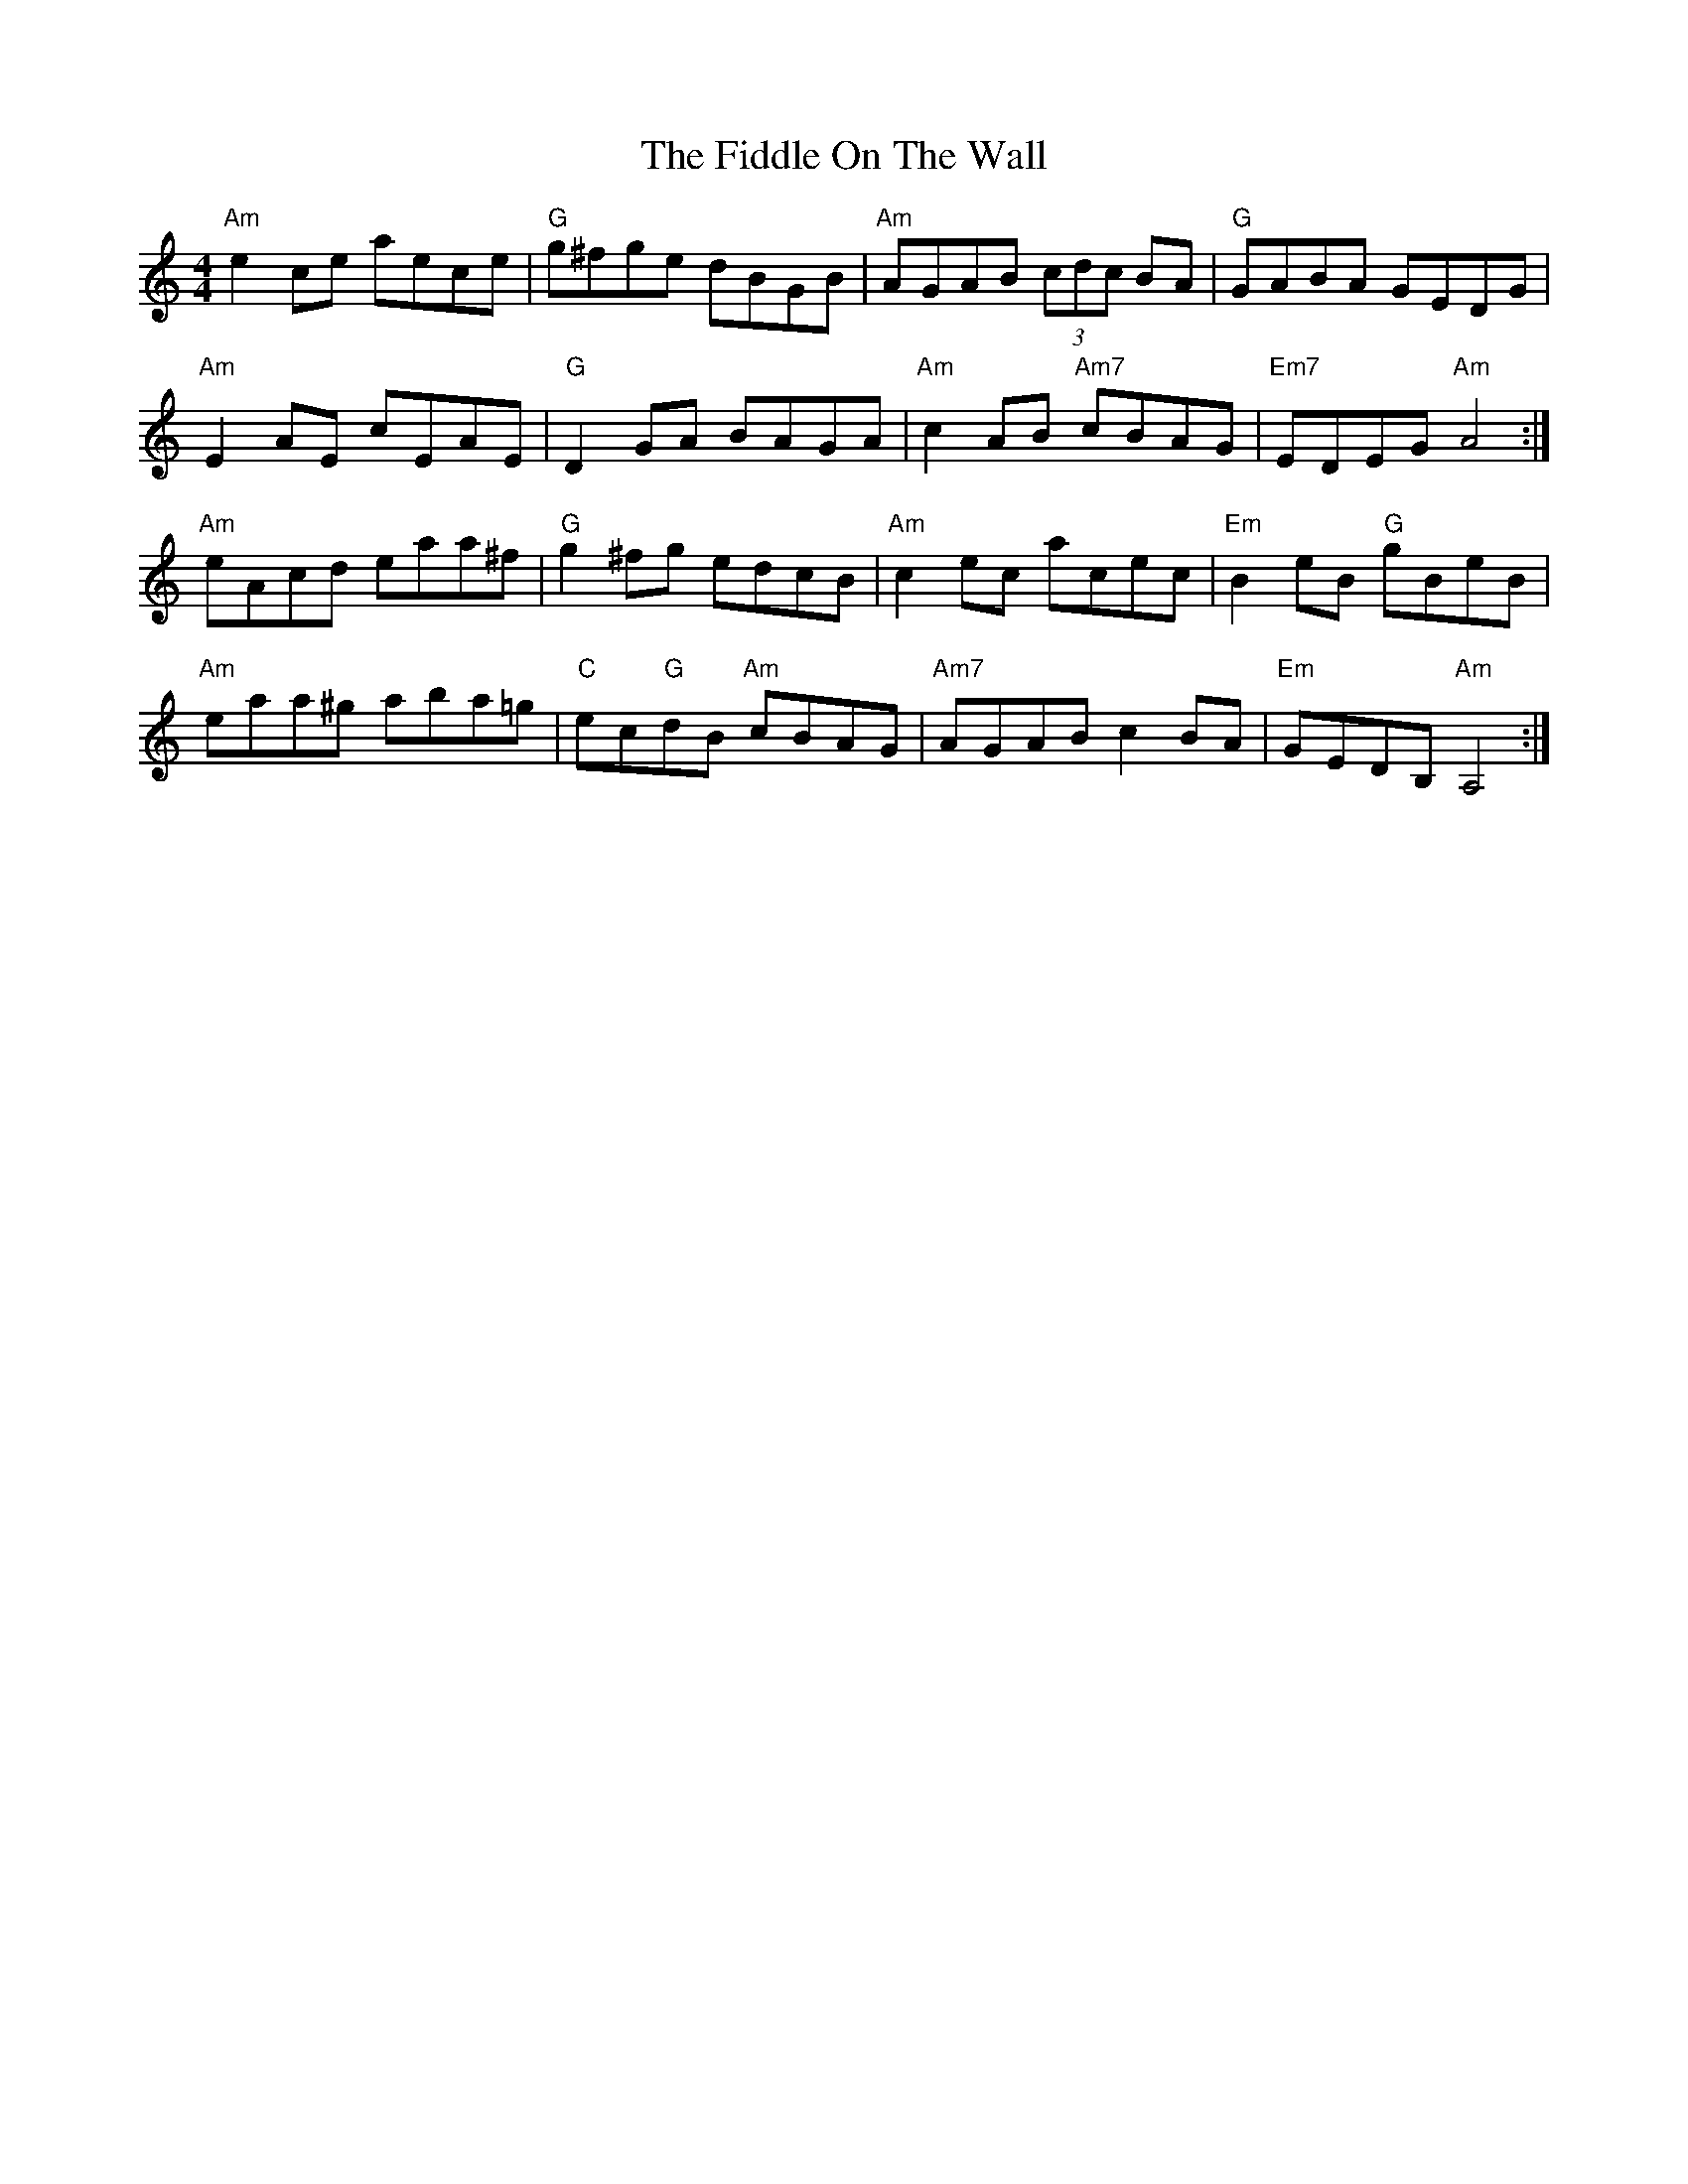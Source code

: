 X: 12920
T: Fiddle On The Wall, The
R: reel
M: 4/4
K: Aminor
"Am"e2 ce aece|"G"g^fge dBGB|"Am"AGAB (3cdc BA|"G"GABA GEDG|
"Am"E2 AE cEAE|"G"D2 GA BAGA|"Am"c2 AB "Am7"cBAG|"Em7"EDEG "Am"A4:|
"Am"eAcd eaa^f|"G"g2^fg edcB|"Am"c2 ec acec|"Em"B2 eB "G"gBeB|
"Am"eaa^g aba=g|"C"ec"G"dB "Am"cBAG|"Am7"AGAB c2 BA|"Em"GEDB, "Am"A,4:|

